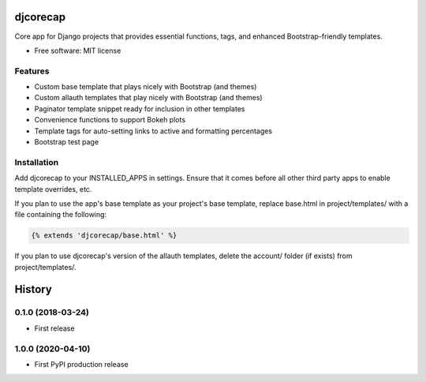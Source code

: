 =========
djcorecap
=========

Core app for Django projects that provides essential functions, tags, and
enhanced Bootstrap-friendly templates.

* Free software: MIT license


Features
--------

* Custom base template that plays nicely with Bootstrap (and themes)
* Custom allauth templates that play nicely with Bootstrap (and themes)
* Paginator template snippet ready for inclusion in other templates
* Convenience functions to support Bokeh plots
* Template tags for auto-setting links to active and formatting percentages
* Bootstrap test page


Installation
------------

Add djcorecap to your INSTALLED_APPS in settings.
Ensure that it comes before all other third party apps to enable 
template overrides, etc.  

If you plan to use the app's base template 
as your project's base template, replace base.html in 
project/templates/ with a file containing the following:

.. code-block:: jinja

   {% extends 'djcorecap/base.html' %}

If you plan to use djcorecap's version of the allauth templates, delete 
the account/ folder (if exists) from project/templates/.


=======
History
=======

0.1.0 (2018-03-24)
------------------

* First release

1.0.0 (2020-04-10)
------------------

* First PyPI production release


